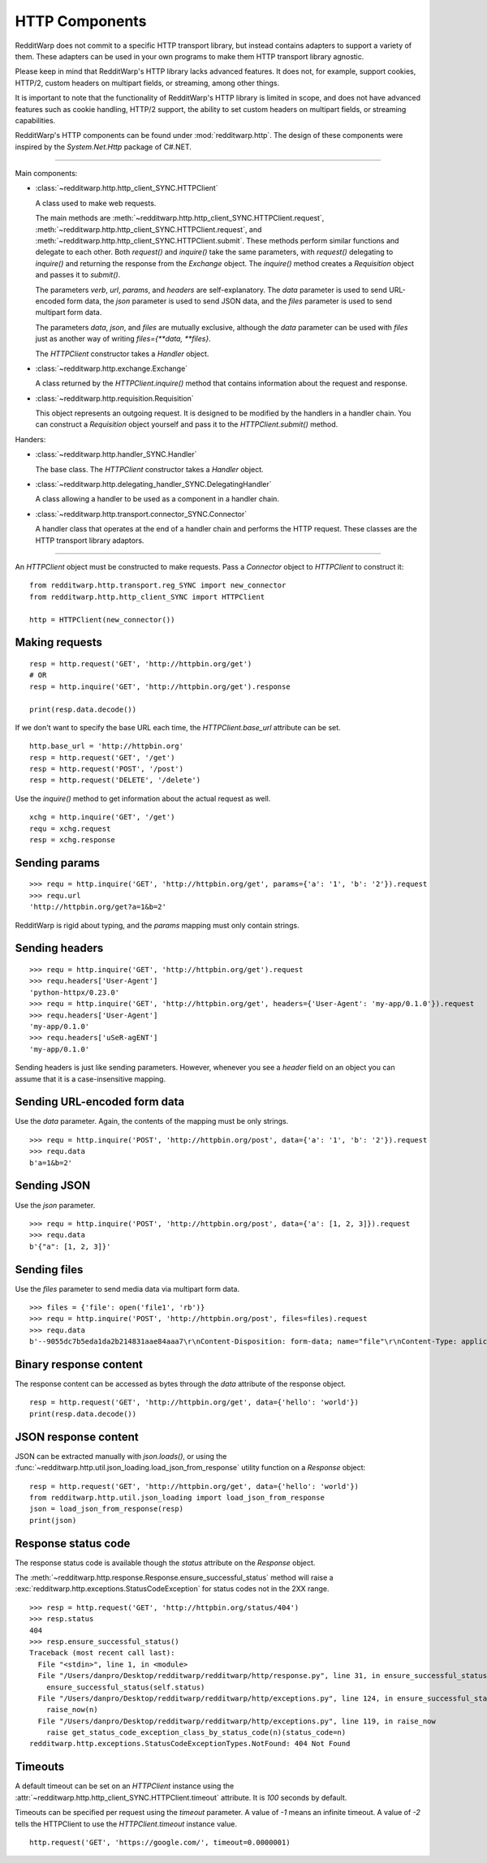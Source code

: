 
===============
HTTP Components
===============

RedditWarp does not commit to a specific HTTP transport library, but instead
contains adapters to support a variety of them. These adapters can be used in
your own programs to make them HTTP transport library agnostic.

Please keep in mind that RedditWarp's HTTP library lacks advanced features.
It does not, for example, support cookies, HTTP/2, custom headers on
multipart fields, or streaming, among other things.

It is important to note that the functionality of RedditWarp's HTTP library is
limited in scope, and does not have advanced features such as cookie handling,
HTTP/2 support, the ability to set custom headers on multipart fields, or
streaming capabilities.

RedditWarp's HTTP components can be found under :mod:`redditwarp.http`.
The design of these components were inspired by the `System.Net.Http`
package of C#.NET.

-------------------------------------------------

Main components:

* :class:`~redditwarp.http.http_client_SYNC.HTTPClient`

  A class used to make web requests.

  The main methods are :meth:`~redditwarp.http.http_client_SYNC.HTTPClient.request`,
  :meth:`~redditwarp.http.http_client_SYNC.HTTPClient.request`,
  and :meth:`~redditwarp.http.http_client_SYNC.HTTPClient.submit`.
  These methods perform similar functions and delegate to each other.
  Both `request()` and `inquire()` take the same parameters, with
  `request()` delegating to `inquire()` and returning the response from the
  `Exchange` object. The `inquire()` method creates a `Requisition` object and
  passes it to `submit()`.

  The parameters `verb`, `url`, `params`, and `headers` are self-explanatory.
  The `data` parameter is used to send URL-encoded form data,
  the `json` parameter is used to send JSON data, and
  the `files` parameter is used to send multipart form data.

  The parameters `data`, `json`, and `files` are mutually exclusive,
  although the `data` parameter can be used with `files` just as another
  way of writing `files={**data, **files}`.

  The `HTTPClient` constructor takes a `Handler` object.

* :class:`~redditwarp.http.exchange.Exchange`

  A class returned by the `HTTPClient.inquire()` method that contains information
  about the request and response.

* :class:`~redditwarp.http.requisition.Requisition`

  This object represents an outgoing request. It is designed to be modified by
  the handlers in a handler chain. You can construct a `Requisition` object
  yourself and pass it to the `HTTPClient.submit()` method.

Handers:

* :class:`~redditwarp.http.handler_SYNC.Handler`

  The base class. The `HTTPClient` constructor takes a `Handler` object.

* :class:`~redditwarp.http.delegating_handler_SYNC.DelegatingHandler`

  A class allowing a handler to be used as a component in a handler chain.

* :class:`~redditwarp.http.transport.connector_SYNC.Connector`

  A handler class that operates at the end of a handler chain and performs the
  HTTP request. These classes are the HTTP transport library adaptors.

-------------------------------------------------

An `HTTPClient` object must be constructed to make requests.
Pass a `Connector` object to `HTTPClient` to construct it::

   from redditwarp.http.transport.reg_SYNC import new_connector
   from redditwarp.http.http_client_SYNC import HTTPClient

   http = HTTPClient(new_connector())

Making requests
---------------

::

   resp = http.request('GET', 'http://httpbin.org/get')
   # OR
   resp = http.inquire('GET', 'http://httpbin.org/get').response

   print(resp.data.decode())

If we don't want to specify the base URL each time, the `HTTPClient.base_url`
attribute can be set.

::

   http.base_url = 'http://httpbin.org'
   resp = http.request('GET', '/get')
   resp = http.request('POST', '/post')
   resp = http.request('DELETE', '/delete')

Use the `inquire()` method to get information about the actual request as
well.

::

   xchg = http.inquire('GET', '/get')
   requ = xchg.request
   resp = xchg.response

Sending params
--------------

::

   >>> requ = http.inquire('GET', 'http://httpbin.org/get', params={'a': '1', 'b': '2'}).request
   >>> requ.url
   'http://httpbin.org/get?a=1&b=2'

RedditWarp is rigid about typing, and the `params` mapping must only contain
strings.

Sending headers
---------------

::

   >>> requ = http.inquire('GET', 'http://httpbin.org/get').request
   >>> requ.headers['User-Agent']
   'python-httpx/0.23.0'
   >>> requ = http.inquire('GET', 'http://httpbin.org/get', headers={'User-Agent': 'my-app/0.1.0'}).request
   >>> requ.headers['User-Agent']
   'my-app/0.1.0'
   >>> requ.headers['uSeR-agENT']
   'my-app/0.1.0'

Sending headers is just like sending parameters. However, whenever you see a
`header` field on an object you can assume that it is a case-insensitive
mapping.

Sending URL-encoded form data
-----------------------------

Use the `data` parameter.
Again, the contents of the mapping must be only strings.

::

   >>> requ = http.inquire('POST', 'http://httpbin.org/post', data={'a': '1', 'b': '2'}).request
   >>> requ.data
   b'a=1&b=2'

Sending JSON
------------

Use the `json` parameter.

::

   >>> requ = http.inquire('POST', 'http://httpbin.org/post', data={'a': [1, 2, 3]}).request
   >>> requ.data
   b'{"a": [1, 2, 3]}'

Sending files
-------------

Use the `files` parameter to send media data via multipart form data.

::

   >>> files = {'file': open('file1', 'rb')}
   >>> requ = http.inquire('POST', 'http://httpbin.org/post', files=files).request
   >>> requ.data
   b'--9055dc7b5eda1da2b214831aae84aaa7\r\nContent-Disposition: form-data; name="file"\r\nContent-Type: application/octet-stream\r\n\r\nhi\r\n--9055dc7b5eda1da2b214831aae84aaa7--\r\n'

Binary response content
-----------------------

The response content can be accessed as bytes through the `data` attribute of
the response object.

::

   resp = http.request('GET', 'http://httpbin.org/get', data={'hello': 'world'})
   print(resp.data.decode())

JSON response content
---------------------

JSON can be extracted manually with `json.loads()`, or using the
:func:`~redditwarp.http.util.json_loading.load_json_from_response`
utility function on a `Response` object:

::

   resp = http.request('GET', 'http://httpbin.org/get', data={'hello': 'world'})
   from redditwarp.http.util.json_loading import load_json_from_response
   json = load_json_from_response(resp)
   print(json)

Response status code
--------------------

The response status code is available though the `status` attribute on the
`Response` object.

The :meth:`~redditwarp.http.response.Response.ensure_successful_status`
method will raise a
:exc:`redditwarp.http.exceptions.StatusCodeException`
for status codes not in the 2XX range.

::

   >>> resp = http.request('GET', 'http://httpbin.org/status/404')
   >>> resp.status
   404
   >>> resp.ensure_successful_status()
   Traceback (most recent call last):
     File "<stdin>", line 1, in <module>
     File "/Users/danpro/Desktop/redditwarp/redditwarp/http/response.py", line 31, in ensure_successful_status
       ensure_successful_status(self.status)
     File "/Users/danpro/Desktop/redditwarp/redditwarp/http/exceptions.py", line 124, in ensure_successful_status
       raise_now(n)
     File "/Users/danpro/Desktop/redditwarp/redditwarp/http/exceptions.py", line 119, in raise_now
       raise get_status_code_exception_class_by_status_code(n)(status_code=n)
   redditwarp.http.exceptions.StatusCodeExceptionTypes.NotFound: 404 Not Found

Timeouts
--------

A default timeout can be set on an `HTTPClient` instance using the
:attr:`~redditwarp.http.http_client_SYNC.HTTPClient.timeout`
attribute. It is `100` seconds by default.

Timeouts can be specified per request using the `timeout` parameter. A value of
`-1` means an infinite timeout. A value of `-2` tells the HTTPClient to use the
`HTTPClient.timeout` instance value.

::

   http.request('GET', 'https://google.com/', timeout=0.0000001)
